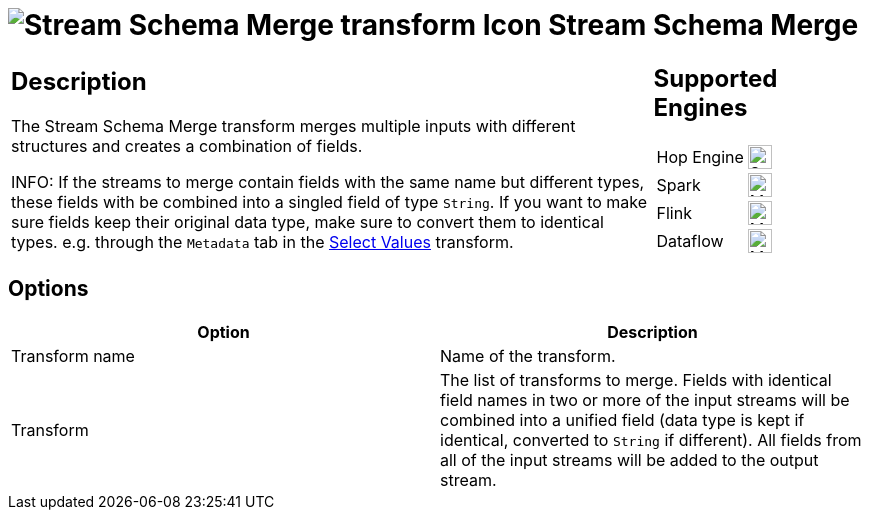 ////
Licensed to the Apache Software Foundation (ASF) under one
or more contributor license agreements.  See the NOTICE file
distributed with this work for additional information
regarding copyright ownership.  The ASF licenses this file
to you under the Apache License, Version 2.0 (the
"License"); you may not use this file except in compliance
with the License.  You may obtain a copy of the License at
  http://www.apache.org/licenses/LICENSE-2.0
Unless required by applicable law or agreed to in writing,
software distributed under the License is distributed on an
"AS IS" BASIS, WITHOUT WARRANTIES OR CONDITIONS OF ANY
KIND, either express or implied.  See the License for the
specific language governing permissions and limitations
under the License.
////
:documentationPath: /pipeline/transforms/
:language: en_US
:description: The Stream Schema Merge transform merges multiple inputs with different structures and creates a combination of fields.

= image:transforms/icons/streamschemamerge.svg[Stream Schema Merge transform Icon, role="image-doc-icon"] Stream Schema Merge

[%noheader,cols="3a,1a", role="table-no-borders" ]
|===
|
== Description

The Stream Schema Merge transform merges multiple inputs with different structures and creates a combination of fields.

INFO: If the streams to merge contain fields with the same name but different types, these fields with be combined into a singled field of type `String`. If you want to make sure fields keep their original data type, make sure to convert them to identical types. e.g. through the `Metadata` tab in the xref:/pipeline/transforms/selectvalues.adoc[Select Values] transform.

|
== Supported Engines
[%noheader,cols="2,1a",frame=none, role="table-supported-engines"]
!===
!Hop Engine! image:check_mark.svg[Supported, 24]
!Spark! image:question_mark.svg[Maybe Supported, 24]
!Flink! image:question_mark.svg[Maybe Supported, 24]
!Dataflow! image:question_mark.svg[Maybe Supported, 24]
!===
|===

== Options

[options="header"]
|===
|Option|Description
|Transform name|Name of the transform.
|Transform|The list of transforms to merge. Fields with identical field names in two or more of the input streams will be combined into a unified field (data type is kept if identical, converted to `String` if different). All fields from all of the input streams will be added to the output stream.
|===

